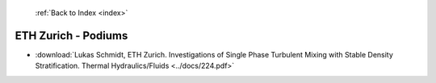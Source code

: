  :ref:`Back to Index <index>`

ETH Zurich - Podiums
--------------------

* :download:`Lukas Schmidt, ETH Zurich. Investigations of Single Phase Turbulent Mixing with Stable Density Stratification. Thermal Hydraulics/Fluids <../docs/224.pdf>`
